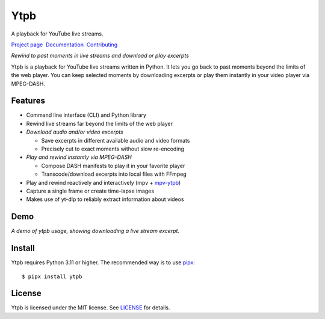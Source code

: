 Ytpb
####

A playback for YouTube live streams.

.. image:: https://img.shields.io/pypi/v/ytpb
   :target: https://pypi.org/project/ytpb
   :alt: PyPI - Version

.. image:: https://github.com/xymaxim/ytpb/actions/workflows/ci.yml/badge.svg
   :target: https://github.com/xymaxim/ytpb/actions/workflows/ci.yml
   :alt: Tests

.. |sep| unicode:: 0xA0 0xA0
   :trim:

`Project page`_ |sep| `Documentation`_ |sep| `Contributing`_

.. _Project page: https://github.com/xymaxim/ytpb
.. _Documentation: https://ytpb.readthedocs.io
.. _Contributing: https://ytpb.readthedocs.io/en/latest/contributing.html

*Rewind to past moments in live streams and download or play excerpts*

Ytpb is a playback for YouTube live streams written in Python. It lets you go
back to past moments beyond the limits of the web player. You can keep selected
moments by downloading excerpts or play them instantly in your video player via
MPEG-DASH.

Features
********

- Command line interface (CLI) and Python library
- Rewind live streams far beyond the limits of the web player
- *Download audio and/or video excerpts*

  - Save excerpts in different available audio and video formats
  - Precisely cut to exact moments without slow re-encoding

- *Play and rewind instantly via MPEG-DASH*

  - Compose DASH manifests to play it in your favorite player
  - Transcode/download excerpts into local files with FFmpeg

- Play and rewind reactively and interactively (mpv + `mpv-ytpb
  <https://github.com/xymaxim/mpv-ytpb>`__)
- Capture a single frame or create time-lapse images
- Makes use of yt-dlp to reliably extract information about videos

Demo
****

.. image:: https://asciinema.org/a/645203.svg
   :target: https://asciinema.org/a/645203
   :alt: Asciinema

*A demo of ytpb usage, showing downloading a live stream excerpt.*

Install
*******

Ytpb requires Python 3.11 or higher. The recommended way is to use `pipx
<https://pypa.github.io/pipx/>`_: ::

  $ pipx install ytpb

License
*******

Ytpb is licensed under the MIT license. See `LICENSE
<https://github.com/xymaxim/ytpb/blob/main/LICENSE>`_ for details.
